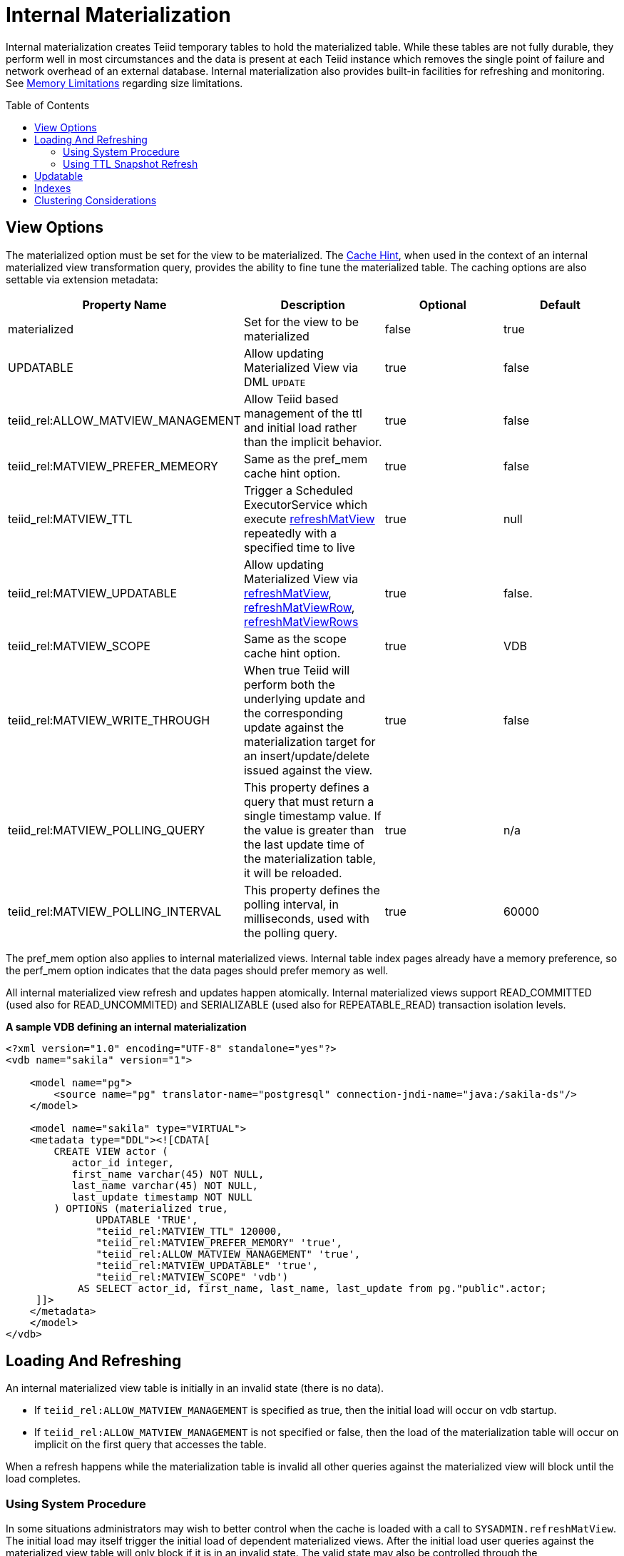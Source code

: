 
:toc: manual
:toc-placement: preamble

= Internal Materialization

Internal materialization creates Teiid temporary tables to hold the materialized table. While these tables are not fully durable, they perform well in most circumstances and the data is present at each Teiid instance which removes the single point of failure and network overhead of an external database. Internal materialization also provides built-in facilities for refreshing and monitoring. See link:../admin/Memory_Management.adoc#_limitations[Memory Limitations] regarding size limitations.

== View Options

The materialized option must be set for the view to be materialized. The link:Hints_and_Options.adoc[Cache Hint], when used in the context of an internal materialized view transformation query, provides the ability to fine tune the materialized table. The caching options are also settable via extension metadata:

|===
|Property Name |Description |Optional |Default 

|materialized
|Set for the view to be materialized
|false
|true

|UPDATABLE
|Allow updating Materialized View via DML `UPDATE`
|true
|false

|teiid_rel:ALLOW_MATVIEW_MANAGEMENT
|Allow Teiid based management of the ttl and initial load rather than the implicit behavior. 
|true
|false

|teiid_rel:MATVIEW_PREFER_MEMEORY
|Same as the pref_mem cache hint option.
|true
|false

|teiid_rel:MATVIEW_TTL
|Trigger a Scheduled ExecutorService which execute link:../reference/sysadmin_schema.adoc#_sysadmin_refreshmatview[refreshMatView] repeatedly with a specified time to live
|true
|null

|teiid_rel:MATVIEW_UPDATABLE
|Allow updating Materialized View via link:../reference/sysadmin_schema.adoc#_sysadmin_refreshmatview[refreshMatView], link:../reference/sysadmin_schema.adoc#_sysadmin_refreshmatviewrow[refreshMatViewRow], link:../reference/sysadmin_schema.adoc#_sysadmin_refreshmatviewrows[refreshMatViewRows]
|true
|false.

|teiid_rel:MATVIEW_SCOPE
|Same as the scope cache hint option. 
|true
|VDB

|teiid_rel:MATVIEW_WRITE_THROUGH
|When true Teiid will perform both the underlying update and the corresponding update against the materialization target for an insert/update/delete issued against the view.
|true
|false

|teiid_rel:MATVIEW_POLLING_QUERY
|This property defines a query that must return a single timestamp value.  If the value is greater than the last update time of the materialization table, it will be reloaded.
|true
|n/a

|teiid_rel:MATVIEW_POLLING_INTERVAL
|This property defines the polling interval, in milliseconds, used with the polling query.
|true
|60000
|===

The pref_mem option also applies to internal materialized views. Internal table index pages already have a memory preference, so the perf_mem option indicates that the data pages should prefer memory as well.

All internal materialized view refresh and updates happen atomically. Internal materialized views support READ_COMMITTED (used also for READ_UNCOMMITED) and SERIALIZABLE (used also for REPEATABLE_READ) transaction isolation levels.

[source,xml]
.*A sample VDB defining an internal materialization*
----
<?xml version="1.0" encoding="UTF-8" standalone="yes"?>
<vdb name="sakila" version="1">

    <model name="pg">
        <source name="pg" translator-name="postgresql" connection-jndi-name="java:/sakila-ds"/>
    </model>

    <model name="sakila" type="VIRTUAL">
    <metadata type="DDL"><![CDATA[
        CREATE VIEW actor (
           actor_id integer,
           first_name varchar(45) NOT NULL,
           last_name varchar(45) NOT NULL,
           last_update timestamp NOT NULL
        ) OPTIONS (materialized true, 
               UPDATABLE 'TRUE',
               "teiid_rel:MATVIEW_TTL" 120000,
               "teiid_rel:MATVIEW_PREFER_MEMORY" 'true',
               "teiid_rel:ALLOW_MATVIEW_MANAGEMENT" 'true', 
               "teiid_rel:MATVIEW_UPDATABLE" 'true',
               "teiid_rel:MATVIEW_SCOPE" 'vdb')
            AS SELECT actor_id, first_name, last_name, last_update from pg."public".actor;
     ]]>
    </metadata>
    </model>
</vdb>
----

== Loading And Refreshing

An internal materialized view table is initially in an invalid state (there is no data). 

* If `teiid_rel:ALLOW_MATVIEW_MANAGEMENT` is specified as true, then the initial load will occur on vdb startup.  
* If `teiid_rel:ALLOW_MATVIEW_MANAGEMENT` is not specified or false, then the load of the materialization table will occur on implicit on the first query that accesses the table.

When a refresh happens while the materialization table is invalid all other queries against the materialized view will block until the load completes.

=== Using System Procedure

In some situations administrators may wish to better control when the cache is loaded with a call to `SYSADMIN.refreshMatView`. The initial load may itself trigger the initial load of dependent materialized views. After the initial load user queries against the materialized view table will only block if it is in an invalid state. The valid state may also be controlled through the `SYSADMIN.refreshMatView` procedure.

[source,sql]
.*Invalidating Refresh*
----
CALL SYSADMIN.refreshMatView(viewname=>'schema.matview', invalidate=>true)
----

matview will be refreshed and user queries will block until the refresh is complete (or fails).

While the initial load may trigger a transitive loading of dependent materialized views, subsequent refreshes performed with `refreshMatView` will use dependent materialized view tables if they exist. Only one load may occur at a time. If a load is already in progress when the `SYSADMIN.refreshMatView` procedure is called, it will return -1 immediately rather than preempting the current load.

=== Using TTL Snapshot Refresh

The link:Hints_and_Options.adoc[Cache Hint] or extension properties may be used to automatically trigger a full snapshot refresh after a specified time to live (ttl).  The behavior is different depending on whether the materialization is managed or non-managed.

For non-managed views the ttl starts from the time the table is finished loading and the refresh will be initiated after the ttl has expired on a view access.

For managed views the ttl is a fixed interval and refreshes will be triggered regardless of view usage. 

In either case the refresh is equivalent to `CALL SYSADMIN.refreshMatView('view name', *)`, where the invalidation behavior * is determined by the vdb property lazy-invalidate.  
By default ttl refreshes are invalidating, which will cause other user queries to block while loading. That is once the ttl has expired, the next access will be required to refresh the materialized table in a blocking manner. 
If you would rather that the ttl is enforced lazily, such that the current contents are not replaced until the refresh completes, set the vdb property lazy-invalidate=true.

[source,sql]
.Auto-refresh Transformation Query*
----
/*+ cache(ttl:3600000) */ select t.col, t1.col from t, t1 where t.id = t1.id
----

The resulting materialized view will be reloaded every hour (3600000 milliseconds).

==== TTL Snapshot Refresh Limitations

* The automatic ttl refresh may not be suitable for complex loading scenarios as nested materialized views will be used by the refresh query.
* The non-managed ttl refresh is performed lazily, that is it is only trigger by using the table after the ttl has expired. For infrequently used tables with long load times, this means that data may be used well past the intended ttl.

== Updatable

In advanced use-cases the cache hint may also be used to mark an internal materialized view as updatable. An updatable internal materialized view may use the `SYSADMIN.refreshMatViewRow` procedure to update a single row in the materialized table. If the source row exists, the materialized view table row will be updated. If the source row does not exist, the correpsonding materialized row will be deleted. To be
updatable the materialized view must have a single column primary key. Composite keys are not yet supported by `SYSADMIN.refreshMatViewRow`. Transformation Query:

[source,sql]
----
/*+ cache(updatable) */ select t.col, t1.col from t, t1 where t.id = t1.id
----

Update SQL:

[source,sql]
----
CALL SYSADMIN.refreshMatViewRow(viewname=>'schema.matview', key=>5)
----

Given that the schema.matview defines an integer column col as its primary key, the update will check the live source(s) for the row values.

The update query will not use dependent materialized view tables, so care should be taken to ensure that getting a single row from this transformation query performs well. See the Reference Guide for information on controlling dependent joins, which may be applicable to increasing the performance of retrieving a single row. The refresh query does use nested caches, so this refresh method should be used with caution.

When the updatable option is not specified, accessing the materialized view table is more efficient because modifications do not need to be considered. Therefore, only specify the updatable option if row based
incremental updates are needed. Even when performing row updates, full snapshot refreshes may be needed to ensure consistency.

The `EventDistributor` also exposes the updateMatViewRow as a lower level API for link:Programmatic_Control.adoc[Programmatic Control] - care should be taken when using this update method.

== Indexes

Internal materialized view tables will automatically create a unique index for each unique constraint and a non-unique index for each index defined on the materialized view. The primary key (if it exists) of the view will automatically be part of a clustered index.

The secondary indexes are always created as ordered trees - bitmap or hash indexes are not supported. Teiid’s metadata for indexes is currently limited. We are not currently able to capture additional information, sort direction, additional columns to cover, etc. You may workaround some of these limitations though.

* Function based index are supported, but can only be specified through DDL metadata.  If you are not using DDL metadata, consider adding another column to the view that projects the function expression, then place an index on that new column. Queries to the view will need to be modified as appropriate though to make use of the new column/index.
* If additional covered columns are needed, they may simply be added to the index columns. This however is only applicable to comparable types. Adding additional columns will increase the amount of space used by the index, but may allow its usage to result in higher performance when only the covered columns are used and the main table is not consulted.

== Clustering Considerations

Each member in a cluster maintains its own copy of each materialized table and associated indexes. An attempt is made to ensure each member receives the same full refresh events as the others. Full consistency for updatable materialized views however is not guaranteed. Periodic full refreshes of updatable materialized view tables helps ensure consistency among members.

